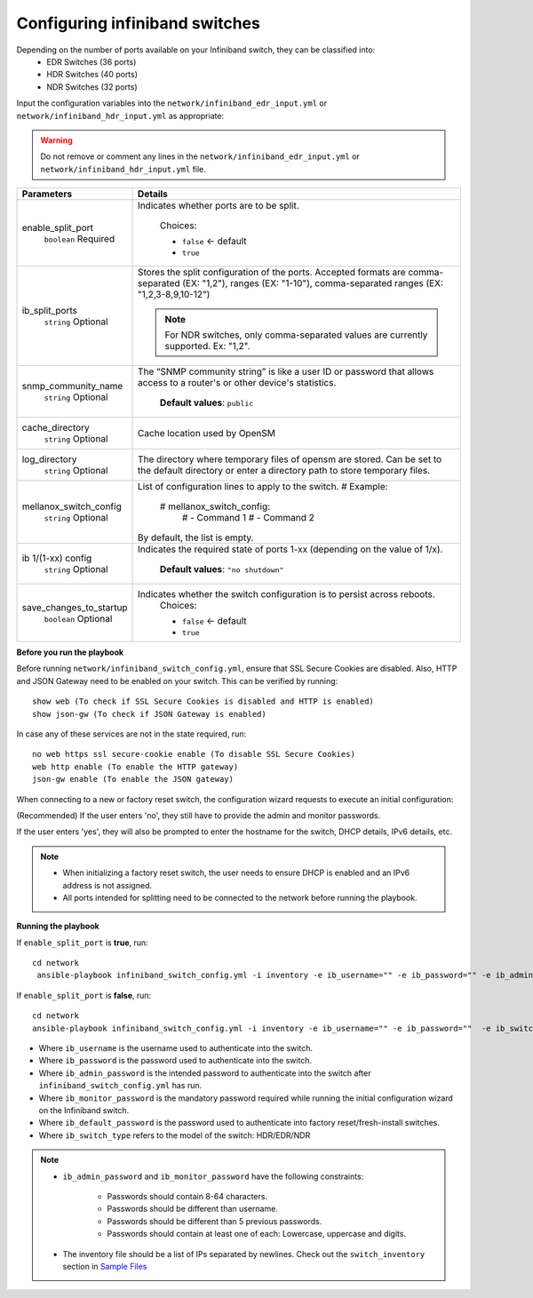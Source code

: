 Configuring infiniband switches
--------------------------------

Depending on the number of ports available on your Infiniband switch, they can be classified into:
    - EDR Switches (36 ports)
    - HDR Switches (40 ports)
    - NDR Switches (32 ports)

Input the configuration variables into the ``network/infiniband_edr_input.yml`` or ``network/infiniband_hdr_input.yml`` as appropriate:

.. warning:: Do not remove or comment any lines in the ``network/infiniband_edr_input.yml`` or ``network/infiniband_hdr_input.yml``  file.

+-------------------------+------------------------------------------------------------------------------------------------------------------------------------------------------------------------+
| Parameters              | Details                                                                                                                                                                |
+=========================+========================================================================================================================================================================+
| enable_split_port       | Indicates whether ports are to be split.                                                                                                                               |
|      ``boolean``        |                                                                                                                                                                        |
|      Required           |      Choices:                                                                                                                                                          |
|                         |                                                                                                                                                                        |
|                         |      * ``false`` <- default                                                                                                                                            |
|                         |      * ``true``                                                                                                                                                        |
+-------------------------+------------------------------------------------------------------------------------------------------------------------------------------------------------------------+
| ib_split_ports          | Stores the split configuration of the ports. Accepted formats are   comma-separated (EX: "1,2"), ranges (EX: "1-10"),   comma-separated ranges (EX: "1,2,3-8,9,10-12") |
|      ``string``         |                                                                                                                                                                        |
|      Optional           | .. note:: For NDR switches, only comma-separated values are currently supported. Ex: "1,2".                                                                            |
+-------------------------+------------------------------------------------------------------------------------------------------------------------------------------------------------------------+
| snmp_community_name     | The “SNMP community string” is like a user ID or password that allows   access to a router's or other device's statistics.                                             |
|      ``string``         |                                                                                                                                                                        |
|      Optional           |      **Default values**: ``public``                                                                                                                                    |
+-------------------------+------------------------------------------------------------------------------------------------------------------------------------------------------------------------+
| cache_directory         | Cache location used by OpenSM                                                                                                                                          |
|      ``string``         |                                                                                                                                                                        |
|      Optional           |                                                                                                                                                                        |
+-------------------------+------------------------------------------------------------------------------------------------------------------------------------------------------------------------+
| log_directory           | The directory where temporary files of opensm are stored. Can be set to   the default directory or enter a directory path to store temporary files.                    |
|      ``string``         |                                                                                                                                                                        |
|      Optional           |                                                                                                                                                                        |
+-------------------------+------------------------------------------------------------------------------------------------------------------------------------------------------------------------+
| mellanox_switch_config  | List of configuration lines to apply to the switch.                                                                                                                    |
|      ``string``         | # Example:                                                                                                                                                             |
|      Optional           |    # mellanox_switch_config:                                                                                                                                           |
|                         |      # - Command 1                                                                                                                                                     |
|                         |      # - Command 2                                                                                                                                                     |
|                         | By default, the list is empty.                                                                                                                                         |
+-------------------------+------------------------------------------------------------------------------------------------------------------------------------------------------------------------+
| ib 1/(1-xx) config      | Indicates the required state of ports 1-xx (depending on the value of   1/x).                                                                                          |
|      ``string``         |                                                                                                                                                                        |
|      Optional           |      **Default values**: ``"no shutdown"``                                                                                                                             |
+-------------------------+------------------------------------------------------------------------------------------------------------------------------------------------------------------------+
| save_changes_to_startup | Indicates whether the switch configuration is to persist across   reboots.                                                                                             |
|      ``boolean``        |      Choices:                                                                                                                                                          |
|      Optional           |                                                                                                                                                                        |
|                         |      * ``false`` <- default                                                                                                                                            |
|                         |      * ``true``                                                                                                                                                        |
+-------------------------+------------------------------------------------------------------------------------------------------------------------------------------------------------------------+


**Before you run the playbook**

Before running ``network/infiniband_switch_config.yml``, ensure that SSL Secure Cookies are disabled. Also, HTTP and JSON Gateway need to be enabled on your switch. This can be verified by running: ::

    show web (To check if SSL Secure Cookies is disabled and HTTP is enabled)
    show json-gw (To check if JSON Gateway is enabled)

In case any of these services are not in the state required, run: ::

    no web https ssl secure-cookie enable (To disable SSL Secure Cookies)
    web http enable (To enable the HTTP gateway)
    json-gw enable (To enable the JSON gateway)


When connecting to a new or factory reset switch, the configuration wizard requests to execute an initial configuration:

(Recommended) If the user enters 'no', they still have to provide the admin and monitor passwords.

If the user enters 'yes', they will also be prompted to enter the hostname for the switch, DHCP details, IPv6 details, etc.

.. note::
    * When initializing a factory reset switch, the user needs to ensure DHCP is enabled and an IPv6 address is not assigned.

    * All ports intended for splitting need to be connected to the network before running the playbook.

**Running the playbook**

If ``enable_split_port`` is **true**, run::

   cd network
    ansible-playbook infiniband_switch_config.yml -i inventory -e ib_username="" -e ib_password="" -e ib_admin_password="" -e ib_monitor_password=""  -e ib_default_password="" -e ib_switch_type=""


If ``enable_split_port`` is **false**, run::

    cd network
    ansible-playbook infiniband_switch_config.yml -i inventory -e ib_username="" -e ib_password=""  -e ib_switch_type=""


* Where ``ib_username`` is the username used to authenticate into the switch.

* Where ``ib_password`` is the password used to authenticate into the switch.

* Where ``ib_admin_password`` is the intended password to authenticate into the switch after ``infiniband_switch_config.yml`` has run.

* Where ``ib_monitor_password`` is the mandatory password required while running the initial configuration wizard on the Infiniband switch.

* Where ``ib_default_password`` is the password used to authenticate into factory reset/fresh-install switches.

* Where ``ib_switch_type`` refers to the model of the switch: HDR/EDR/NDR

.. note::

 * ``ib_admin_password`` and ``ib_monitor_password`` have the following constraints:

    * Passwords should contain 8-64 characters.

    * Passwords should be different than username.

    * Passwords should be different than 5 previous passwords.

    * Passwords should contain at least one of each: Lowercase, uppercase and digits.

 * The inventory file should be a list of IPs separated by newlines. Check out the ``switch_inventory`` section in `Sample Files <https://omnia-doc.readthedocs.io/en/latest/samplefiles.html>`_

